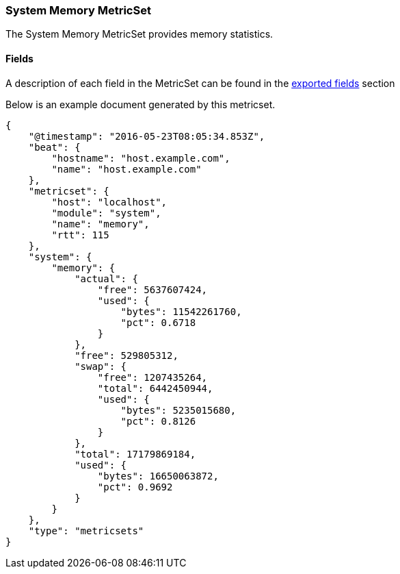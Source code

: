 ////
This file is generated! See scripts/docs_collector.py
////

[[metricbeat-metricset-system-memory]]
=== System Memory MetricSet

The System Memory MetricSet provides memory statistics.


==== Fields

A description of each field in the MetricSet can be found in the
<<exported-fields-system,exported fields>> section

Below is an example document generated by this metricset.

[source,json]
----
{
    "@timestamp": "2016-05-23T08:05:34.853Z",
    "beat": {
        "hostname": "host.example.com",
        "name": "host.example.com"
    },
    "metricset": {
        "host": "localhost",
        "module": "system",
        "name": "memory",
        "rtt": 115
    },
    "system": {
        "memory": {
            "actual": {
                "free": 5637607424,
                "used": {
                    "bytes": 11542261760,
                    "pct": 0.6718
                }
            },
            "free": 529805312,
            "swap": {
                "free": 1207435264,
                "total": 6442450944,
                "used": {
                    "bytes": 5235015680,
                    "pct": 0.8126
                }
            },
            "total": 17179869184,
            "used": {
                "bytes": 16650063872,
                "pct": 0.9692
            }
        }
    },
    "type": "metricsets"
}
----
